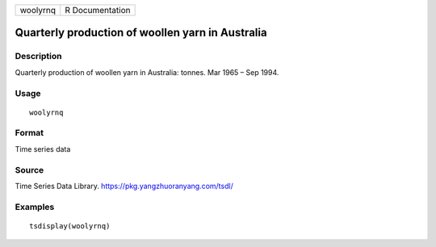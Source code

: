 ======== ===============
woolyrnq R Documentation
======== ===============

Quarterly production of woollen yarn in Australia
-------------------------------------------------

Description
~~~~~~~~~~~

Quarterly production of woollen yarn in Australia: tonnes. Mar 1965 –
Sep 1994.

Usage
~~~~~

::

   woolyrnq

Format
~~~~~~

Time series data

Source
~~~~~~

Time Series Data Library. https://pkg.yangzhuoranyang.com/tsdl/

Examples
~~~~~~~~

::

   tsdisplay(woolyrnq)

